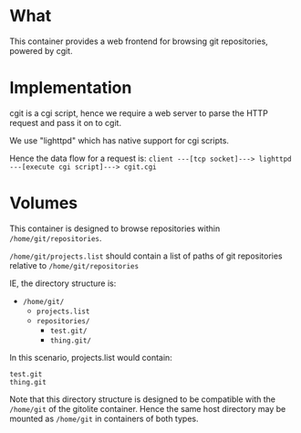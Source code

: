 * What

	This container provides a web frontend for browsing git repositories, powered by cgit.

* Implementation

	cgit is a cgi script, hence we require a web server to parse the HTTP request and pass it on to cgit.

	We use "lighttpd" which has native support for cgi scripts.

	Hence the data flow for a request is:
	=client ---[tcp socket]---> lighttpd ---[execute cgi script]---> cgit.cgi=

* Volumes

	This container is designed to browse repositories within =/home/git/repositories=.

	=/home/git/projects.list= should contain a list of paths of git repositories relative to =/home/git/repositories=

	IE, the directory structure is:

	- =/home/git/=
		- =projects.list=
		- =repositories/=
			- =test.git/=
			- =thing.git/=

  In this scenario, projects.list would contain:

	#+BEGIN_SRC pre
test.git
thing.git
	#+END_SRC

	#+BEGIN_SIDENOTE
	Note that this directory structure is designed to be compatible with the =/home/git= of the gitolite container. Hence the same host directory may be mounted as =/home/git= in containers of both types.
	#+END_SIDENOTE
